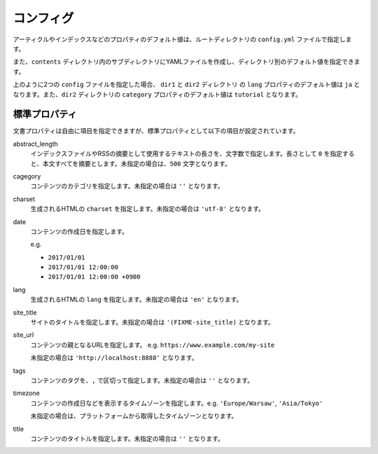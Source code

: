 
.. article::
  :order: 2
  

コンフィグ
======================

アーティクルやインデックスなどのプロパティのデフォルト値は、ルートディレクトリの ``config.yml`` ファイルで指定します。

また、``contents`` ディレクトリ内のサブディレクトリにYAMLファイルを作成し、ディレクトリ別のデフォルト値を指定できます。

.. code-block:: md
   :caption: contents/dir1/config.yml

   type: config   # YAMLファイルのタイプを config に指定
   lang: ja       # lang のデフォルト値を ja に設定


.. code-block:: md
   :caption: contents/dir1/dir2/config.yml

   type: config   # YAMLファイルのタイプを config に指定
   category: tutorial # categoryのデフォルト値を tutorial に設定


上のように2つの ``config`` ファイルを指定した場合、 ``dir1`` と ``dir2`` ディレクトリ の ``lang`` プロパティのデフォルト値は ``ja`` となります。また、``dir2`` ディレクトリの ``category`` プロパティのデフォルト値は ``tutorial`` となります。


.. jinja::

   <a id='standardprofs' class='header_anchor'></a>

標準プロパティ
-------------------------

文書プロパティは自由に項目を指定できますが、標準プロパティとして以下の項目が設定されています。

abstract_length
  インデックスファイルやRSSの摘要として使用するテキストの長さを、文字数で指定します。長さとして ``0`` を指定すると、本文すべてを摘要とします。未指定の場合は、``500`` 文字となります。

cagegory
  コンテンツのカテゴリを指定します。未指定の場合は ``''`` となります。


charset
  生成されるHTMLの ``charset`` を指定します。未指定の場合は ``'utf-8'`` となります。

date
  コンテンツの作成日を指定します。

  e.g.

  - ``2017/01/01``

  - ``2017/01/01 12:00:00``

  - ``2017/01/01 12:00:00 +0900``

lang
  生成されるHTMLの ``lang`` を指定します。未指定の場合は ``'en'``  となります。


site_title
  サイトのタイトルを指定します。未指定の場合は ``'(FIXME-site_title)``  となります。

site_url
  コンテンツの親となるURLを指定します。 e.g. ``https://www.example.com/my-site``

  未指定の場合は ``'http://localhost:8888'``  となります。

tags
  コンテンツのタグを、``,`` で区切って指定します。未指定の場合は ``''`` となります。

timezone
  コンテンツの作成日などを表示するタイムゾーンを指定します。e.g. ``'Europe/Warsaw'``, ``'Asia/Tokyo'``

  未指定の場合は、プラットフォームから取得したタイムゾーンとなります。

title
  コンテンツのタイトルを指定します。未指定の場合は ``''`` となります。

